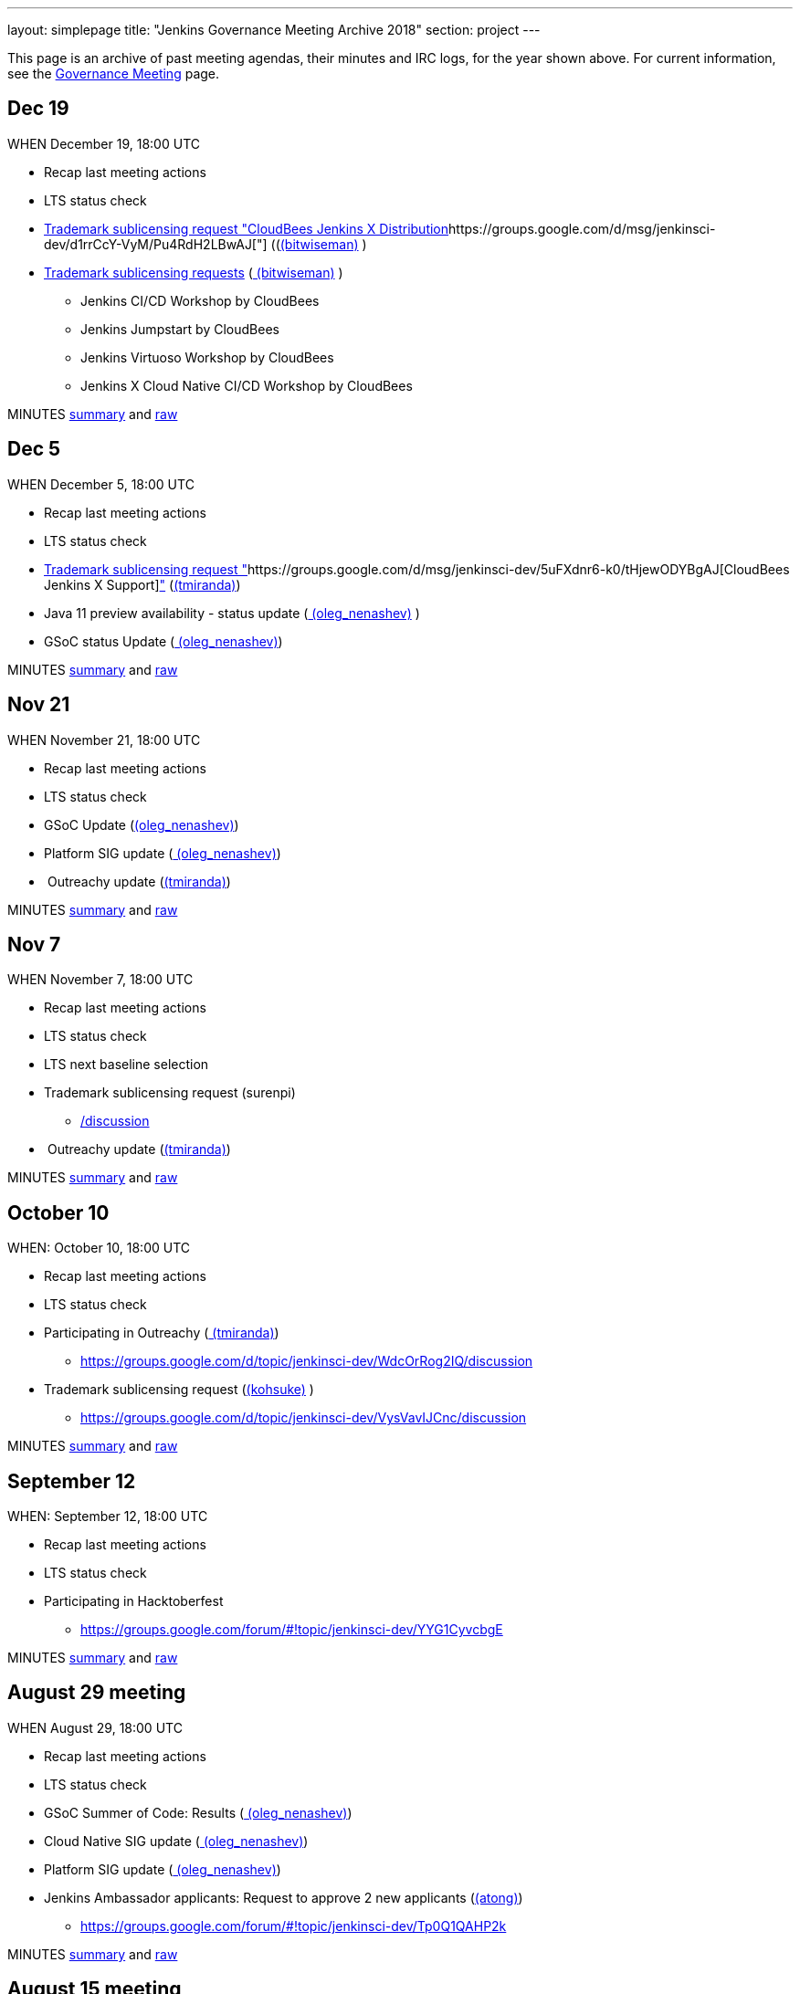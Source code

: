 ---
layout: simplepage
title: "Jenkins Governance Meeting Archive 2018"
section: project
---

This page is an archive of past meeting agendas, their minutes and IRC logs, for the year shown above.
For current information, see the xref:project:governance-meeting:index.adoc[Governance Meeting] page.

[[GovernanceMeetingArchive2018-Dec19]]
== Dec 19

WHEN December 19, 18:00 UTC

* Recap last meeting actions
* LTS status check
* https://groups.google.com/d/msg/jenkinsci-dev/MGZDWfhFaZI/Q6HdjOcHCQAJ[Trademark
sublicensing request "CloudBees Jenkins X
Distribution]https://groups.google.com/d/msg/jenkinsci-dev/d1rrCcY-VyM/Pu4RdH2LBwAJ["] ((link:/blog/authors/lnewman[(bitwiseman)] )
* https://groups.google.com/d/msg/jenkinsci-dev/jv8oFl9PMM4/HvGw7ksICQAJ[Trademark
sublicensing requests]
(link:/blog/authors/lnewman[
(bitwiseman)] ) +
** Jenkins CI/CD Workshop by CloudBees
** Jenkins Jumpstart by CloudBees +
** Jenkins Virtuoso Workshop by CloudBees +
** Jenkins X Cloud Native CI/CD Workshop by CloudBees



MINUTES
http://meetings.jenkins-ci.org/jenkins-meeting/2018/jenkins-meeting.2018-12-19-18.00.html[summary]
and
http://meetings.jenkins-ci.org/jenkins-meeting/2018/jenkins-meeting.2018-12-19-18.00.log.html[raw]



[[GovernanceMeetingArchive2018-Dec5]]
== Dec 5

WHEN December 5, 18:00 UTC

* Recap last meeting actions
* LTS status check
* https://groups.google.com/d/msg/jenkinsci-dev/d1rrCcY-VyM/Pu4RdH2LBwAJ[Trademark
sublicensing request
"]https://groups.google.com/d/msg/jenkinsci-dev/5uFXdnr6-k0/tHjewODYBgAJ[CloudBees
Jenkins X
Support]https://groups.google.com/d/msg/jenkinsci-dev/d1rrCcY-VyM/Pu4RdH2LBwAJ["] (link:/blog/authors/tracymiranda[(tmiranda)])
* Java 11 preview availability - status update
(link:/blog/authors/oleg_nenashev/[
(oleg_nenashev)] )
* GSoC status Update
(link:/blog/authors/oleg_nenashev/[
(oleg_nenashev)])

MINUTES
http://meetings.jenkins-ci.org/jenkins-meeting/2018/jenkins-meeting.2018-12-05-18.01.html[summary]
and
http://meetings.jenkins-ci.org/jenkins-meeting/2018/jenkins-meeting.2018-12-05-18.01.log.html[raw]

[[GovernanceMeetingArchive2018-Nov21]]
== Nov 21

WHEN November 21, 18:00 UTC

* Recap last meeting actions
* LTS status check
* GSoC Update (link:/blog/authors/oleg_nenashev/[(oleg_nenashev)])
* Platform SIG update
(link:/blog/authors/oleg_nenashev/[
(oleg_nenashev)])
*  Outreachy update (link:/blog/authors/tracymiranda[(tmiranda)])



MINUTES
http://meetings.jenkins-ci.org/jenkins-meeting/2018/jenkins-meeting.2018-11-21-18.00.html[summary]
and
http://meetings.jenkins-ci.org/jenkins-meeting/2018/jenkins-meeting.2018-11-21-18.00.log.html[raw]

[[GovernanceMeetingArchive2018-Nov7]]
== Nov 7

WHEN November 7, 18:00 UTC

* Recap last meeting actions
* LTS status check
* LTS next baseline selection
* Trademark sublicensing
request (surenpi)
** https://groups.google.com/forum/#!topic/jenkinsci-dev/UveOvVO-gwQhttps://groups.google.com/d/topic/jenkinsci-dev/WdcOrRog2IQ/discussion[/discussion]
*  Outreachy update (link:/blog/authors/tracymiranda[(tmiranda)])



MINUTES
http://meetings.jenkins-ci.org/jenkins-meeting/2018/jenkins-meeting.2018-11-07-18.00.html[summary]
and
http://meetings.jenkins-ci.org/jenkins-meeting/2018/jenkins-meeting.2018-11-07-18.00.log.html[raw]

[[GovernanceMeetingArchive2018-October10]]
== October 10

WHEN: October 10, 18:00 UTC

* Recap last meeting actions
* LTS status check
* Participating in
Outreachy (link:/blog/authors/tracymiranda[
(tmiranda)])
** https://groups.google.com/d/topic/jenkinsci-dev/WdcOrRog2IQ/discussion
* Trademark sublicensing request
(link:/blog/authors/kohsuke/[(kohsuke)] )
** https://groups.google.com/d/topic/jenkinsci-dev/VysVavIJCnc/discussion



MINUTES
http://meetings.jenkins-ci.org/jenkins-meeting/2018/jenkins-meeting.2018-10-10-17.59.html[summary]
and
http://meetings.jenkins-ci.org/jenkins-meeting/2018/jenkins-meeting.2018-10-10-17.59.log.html[raw]



[[GovernanceMeetingArchive2018-September12]]
== September 12

WHEN: September 12, 18:00 UTC

* Recap last meeting actions
* LTS status check
* Participating in Hacktoberfest
** https://groups.google.com/forum/#!topic/jenkinsci-dev/YYG1CyvcbgE



MINUTES
http://meetings.jenkins-ci.org/jenkins-meeting/2018/jenkins-meeting.2018-09-26-18.02.html[summary]
and
http://meetings.jenkins-ci.org/jenkins-meeting/2018/jenkins-meeting.2018-09-26-18.02.log.html[raw]



[[GovernanceMeetingArchive2018-August29meeting]]
== August 29 meeting

WHEN August 29, 18:00 UTC

* Recap last meeting actions
* LTS status check
* GSoC Summer of Code: Results
(link:/blog/authors/oleg_nenashev/[
(oleg_nenashev)])
* Cloud Native SIG update
(link:/blog/authors/oleg_nenashev/[
(oleg_nenashev)])
* Platform SIG update
(link:/blog/authors/oleg_nenashev/[
(oleg_nenashev)])
* Jenkins Ambassador applicants: Request to approve 2 new applicants
(link:/blog/authors/alyssat[(atong)])
** https://groups.google.com/forum/#!topic/jenkinsci-dev/Tp0Q1QAHP2k

MINUTES
http://meetings.jenkins-ci.org/jenkins-meeting/2018/jenkins-meeting.2018-08-29-18.04.html[summary]
and
http://meetings.jenkins-ci.org/jenkins-meeting/2018/jenkins-meeting.2018-08-29-18.04.log.html[raw]



[[GovernanceMeetingArchive2018-August15meeting]]
== August 15 meeting

WHEN August 15, 18:00 UTC

* Recap last meeting actions
* LTS status check
* LTS next baseline selection
* GSoC end-of-summer check



MINUTES
http://meetings.jenkins-ci.org/jenkins-meeting/2018/jenkins-meeting.2018-08-15.18.00.html[summary]
and
http://meetings.jenkins-ci.org/jenkins-meeting/2018/jenkins-meeting.2018-08-15.18.00.log.html[raw]

[[GovernanceMeetingArchive2018-August1stmeeting]]
== August 1st meeting

WHEN: August 1st, 18:00 UTC

* Recap last meeting's actions
* LTS status check
* GSoC status check
* Travel grant request to DevOps World - Jenkins World SF
(link:/blog/authors/devmandy[
(mandyhubbard)])
** https://docs.google.com/document/d/1xbK9hbEMzg2oXNdxPDA6K-u3IWzbyVs2atqmzHu6VDE/edit?usp=sharing

MINUTES
http://meetings.jenkins-ci.org/jenkins-meeting/2018/jenkins-meeting.2018-08-01.18.00.html[summary]
and
http://meetings.jenkins-ci.org/jenkins-meeting/2018/jenkins-meeting.2018-08-01.18.00.log.html[raw]



[[GovernanceMeetingArchive2018-Jul18thmeeting]]
== Jul 18th meeting

WHEN: July 18th, 18:00 UTC

* Recap last meeting's actions
** http://meetings.jenkins-ci.org/jenkins-meeting/2018/jenkins-meeting.2018-06-20-18.10.html
* LTS status check
* Vote for mass adding Jenkinsfiles
(link:/blog/authors/olivergondza[
(olivergondza)]) +
** https://groups.google.com/d/topic/jenkinsci-dev/6f_wKvfpESk/discussion
* Growing community via a stronger Twitter presence
(link:/blog/authors/tracymiranda[(tmiranda)]) +
** https://groups.google.com/forum/#!topic/jenkinsci-dev/gqR_ee5grtM +
* Jenkins Ambassador
applicants (link:/blog/authors/lnewman[
(bitwiseman)] & link:/blog/authors/alyssat[
(atong)])
** https://groups.google.com/forum/#!topic/jenkinsci-dev/Tp0Q1QAHP2k
* GSoC status update and travel grants budget request
(link:/blog/authors/oleg_nenashev/[
(oleg_nenashev)])
** https://groups.google.com/forum/#!topic/jenkinsci-dev/zS1jzYRoF08

MINUTES
http://meetings.jenkins-ci.org/jenkins-meeting/2018/jenkins-meeting.2018-07-18-18.00.html[summary]
and
http://meetings.jenkins-ci.org/jenkins-meeting/2018/jenkins-meeting.2018-07-18-18.00.log.html[raw]



[[GovernanceMeetingArchive2018-Jul4thmeeting]]
== Jul 4th meeting

*Meeting has been cancelled.*

No agenda due to
https://groups.google.com/forum/#!msg/jenkinsci-dev/oNzKUQcFik4/_6318kdAAAAJ[postponed
LTS schedule].

https://groups.google.com/d/msg/jenkinsci-dev/s_N84I1OwK8/GfmYA61PAgAJ[Proposed
meeting cancellation].

[[GovernanceMeetingArchive2018-Jun20thmeeting]]
== Jun 20th meeting

WHEN: June 20th, 18:00 UTC

* Recap last meeting's actions
* LTS status check
* https://groups.google.com/forum/#!topic/jenkinsci-dev/bmd6ooZZ7wI[Trademark
Sublicensing Request]:
https://www.code-conf.com/2018/day-of-jenkins-as-code/[Day of
Jenkins [as code]](ewel) & Jasmine Crozier)
* GSoC status check
(link:/blog/authors/oleg_nenashev/[
(oleg_nenashev)])
* Update: Jenkins & Java 10 Online
Hackathon (link:/blog/authors/oleg_nenashev/[
(oleg_nenashev)]) +
** Thread: https://groups.google.com/forum/#!topic/jenkinsci-dev/FdCvQlscl_I

MINUTES
http://meetings.jenkins-ci.org/jenkins-meeting/2018/jenkins-meeting.2018-06-20-18.10.html[summary]
and
http://meetings.jenkins-ci.org/jenkins-meeting/2018/jenkins-meeting.2018-06-20-18.10.log.html[raw]



[[GovernanceMeetingArchive2018-Jun6thmeeting]]
== Jun 6th meeting

WHEN: June 6th, 18:00 UTC

* Recap last meeting's actions
* LTS status check
* https://groups.google.com/d/msg/jenkinsci-dev/d1rrCcY-VyM/Pu4RdH2LBwAJ[Trademark
sublicensing request
"]https://groups.google.com/forum/?utm_medium=email&utm_source=footer#!topic/jenkinsci-dev/dvnua3N32C0[CloudBees
Jenkins
Support]https://groups.google.com/d/msg/jenkinsci-dev/d1rrCcY-VyM/Pu4RdH2LBwAJ["] (link:/blog/authors/tracymiranda[(tmiranda)])
* https://github.com/jenkinsci/jep/edit/master/jep/5/README.adoc[Jenkins
Ambassador program update]
(link:/blog/authors/lnewman[(bitwiseman)]
& link:/blog/authors/alyssat[(atong)])
** Thread: https://groups.google.com/forum/#!topic/jenkinsci-dev/12D2tWxO6mM
* GSoC status check
(link:/blog/authors/oleg_nenashev/[
(oleg_nenashev)])
* Update: Jenkins & Java 10 Online
Hackathon (link:/blog/authors/oleg_nenashev/[
(oleg_nenashev)])
** Thread: https://groups.google.com/forum/#!topic/jenkinsci-dev/FdCvQlscl_I



MINUTES
http://meetings.jenkins-ci.org/jenkins-meeting/2018/jenkins-meeting.2018-06-06-18.00.html[summary]
and
http://meetings.jenkins-ci.org/jenkins-meeting/2018/jenkins-meeting.2018-06-06-18.00.log.html[raw]



[[GovernanceMeetingArchive2018-May23rdmeeting]]
== May 23rd meeting

WHEN: May 23rd, 18:00 UTC

* LTS status check



MINUTES
http://meetings.jenkins-ci.org/jenkins-meeting/2018/jenkins-meeting.2018-05-23-18.02.html[summary]
and
http://meetings.jenkins-ci.org/jenkins-meeting/2018/jenkins-meeting.2018-05-23-18.02.log.html[raw]



[[GovernanceMeetingArchive2018-May9thmeeting]]
== May 9th meeting

WHEN: May 9th, 18:00 UTC

* Recap last meeting's actions
* LTS status check
* LTS next baseline selection
* GSoC status check
(link:/blog/authors/oleg_nenashev/[
(oleg_nenashev)])

MINUTES
http://meetings.jenkins-ci.org/jenkins-meeting/2018/jenkins-meeting.2018-05-09-18.00.html[summary]
and
http://meetings.jenkins-ci.org/jenkins-meeting/2018/jenkins-meeting.2018-05-09-18.00.log.html[raw]



[[GovernanceMeetingArchive2018-April25thmeeting]]
== April 25th meeting

WHEN: April 25th, 18:00 UTC

* Recap last meeting's actions
* LTS status check
* JEP-200 status update (link:/blog/authors/jglick[(jglick)])
** Thread: https://groups.google.com/forum/#!topic/jenkinsci-dev/AUdrTLmezgU
* GSoC status update (deepchip)
** Announcement:
https://groups.google.com/forum/#!topic/jenkinsci-dev/92wY9hBW1Vo

MINUTES
http://meetings.jenkins-ci.org/jenkins-meeting/2018/jenkins-meeting.2018-04-25-18.00.html[summary]
and
http://meetings.jenkins-ci.org/jenkins-meeting/2018/jenkins-meeting.2018-04-25-18.00.log.html[raw]



[[GovernanceMeetingArchive2018-April11thmeeting]]
== April 11th meeting

WHEN: April 11th, 18:00 UTC

* Recap last meeting's actions
* LTS status check
* GSoC status check
* https://groups.google.com/d/msg/jenkinsci-dev/d1rrCcY-VyM/Pu4RdH2LBwAJ[Trademark
sublicensing request "DevOps World - Jenkins
World"] (link:/blog/authors/kohsuke/[
(kohsuke)])
* SPI financial request for review



MINUTES
http://meetings.jenkins-ci.org/jenkins-meeting/2018/jenkins-meeting.2018-04-11-18.00.html[summary]
and
http://meetings.jenkins-ci.org/jenkins-meeting/2018/jenkins-meeting.2018-04-11-18.00.log.html[raw]



[[GovernanceMeetingArchive2018-March28thmeeting]]
== March 28th meeting

WHEN: March 28th, 18:00 UTC

* Recap last meeting's actions
* LTS status check
* JEP-200 update (link:/blog/authors/oleg_nenashev/[(oleg_nenashev)])
* GSoC update (link:/blog/authors/oleg_nenashev/[(oleg_nenashev)])



MINUTES
http://meetings.jenkins-ci.org/jenkins-meeting/2018/jenkins-meeting.2018-03-28-18.00.html[summary]
and
http://meetings.jenkins-ci.org/jenkins-meeting/2018/jenkins-meeting.2018-03-28-18.00.log.html[raw]



[[GovernanceMeetingArchive2018-March14thmeeting]]
== March 14th meeting

WHEN: March 14th, 18:00 UTC

* Recap last meeting's actions
* LTS status check
* https://groups.google.com/d/msg/jenkinsci-dev/7m9bz6KkVv4/gd8qhk6cAQAJ[Trademark
sublicensing request "CloudBees Jenkins Metrics"]
(link:/blog/authors/kohsuke/[(kohsuke)])



MINUTES
http://meetings.jenkins-ci.org/jenkins-meeting/2018/jenkins-meeting.2018-03-14-18.00.html[summary]
and
http://meetings.jenkins-ci.org/jenkins-meeting/2018/jenkins-meeting.2018-03-14-18.00.log.html[raw]



[[GovernanceMeetingArchive2018-February28thmeeting]]
== February 28th meeting

WHEN: February 28th, 18:00 UTC

* Recap last meeting's actions
* LTS status check

MINUTES
http://meetings.jenkins-ci.org/jenkins-meeting/2018/jenkins-meeting.2018-02-28-18.02.html[summary]
and
http://meetings.jenkins-ci.org/jenkins-meeting/2018/jenkins-meeting.2018-02-28-18.02.log.html[raw]

[[GovernanceMeetingArchive2018-February14thmeeting]]
== February 14th meeting

WHEN: February 14th, 18:00 UTC

* Recap last meeting's actions
* LTS status check
* LTS baseline selection
* Quick GSoC update
(link:/blog/authors/oleg_nenashev/[
(oleg_nenashev)])

MINUTES
http://meetings.jenkins-ci.org/jenkins-meeting/2018/jenkins-meeting.2018-02-14-18.00.html[summary]
and
http://meetings.jenkins-ci.org/jenkins-meeting/2018/jenkins-meeting.2018-02-14-18.00.log.html[raw]

[[GovernanceMeetingArchive2018-January31stmeeting]]
== January 31st meeting

WHEN: January 31st, 18:00 UTC

* Recap last meeting's actions
* LTS status check

*This meeting was skipped.*

[[GovernanceMeetingArchive2018-January17thmeeting]]
== January 17th meeting

WHEN: January 17th 18:00 UTC

* Recap last meeting's actions
* LTS status check
* JEP-200 status update / Q&A
(link:/blog/authors/oleg_nenashev/[
(oleg_nenashev)])
** Thread: https://groups.google.com/forum/#!topic/jenkinsci-dev/EALjDtS4riU
** https://wiki.jenkins.io/display/JENKINS/Plugins+affected+by+fix+for+JEP-200[Plugins
affected by fix for JEP-200]
** Agenda: Answer any questions, agree on the out-of-order weekly
release if needed
* GSoC 2018: Discussion - Do we want to kick-it off?
(link:/blog/authors/oleg_nenashev/[
(oleg_nenashev)])
** https://groups.google.com/forum/#!searchin/jenkinsci-dev/Gsoc%7Csort:date/jenkinsci-dev/We-14-z_YXU/NgmQbPeFCwAJ
** Current project
ideas: https://docs.google.com/document/d/1q2p_XZEdbkcVDMpEPTtjPS15i2Oq3CQgH_geJjPhofY/edit
* Request for mark usage, "JUC Paris" by JFrog (Katrin Runser)
* FOSDEM planning update (Alyssa Tong)



MINUTES
http://meetings.jenkins-ci.org/jenkins-meeting/2018/jenkins-meeting.2018-01-17-18.01.html[summary]
and
http://meetings.jenkins-ci.org/jenkins-meeting/2018/jenkins-meeting.2018-01-17-18.01.log.html[raw]
